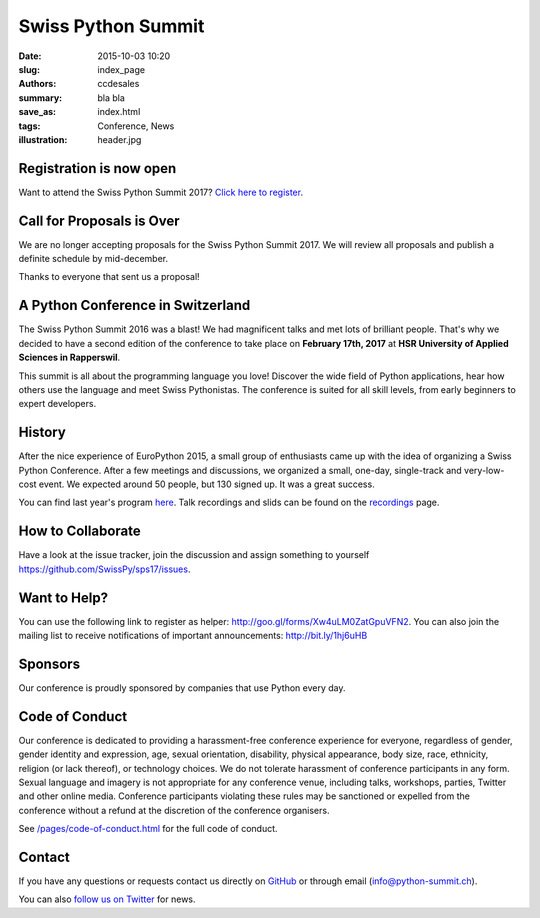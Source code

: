 Swiss Python Summit
###################

:date: 2015-10-03 10:20
:slug: index_page
:authors: ccdesales
:summary: bla bla
:save_as: index.html
:tags: Conference, News
:illustration: header.jpg

Registration is now open
========================

Want to attend the Swiss Python Summit 2017? `Click here to register <./pages/registration.html>`__.

Call for Proposals is Over
==========================

We are no longer accepting proposals for the Swiss Python Summit 2017. We will
review all proposals and publish a definite schedule by mid-december.

Thanks to everyone that sent us a proposal!

A Python Conference in Switzerland
==================================

The Swiss Python Summit 2016 was a blast! We had magnificent talks and met lots of brilliant people. That's why we decided
to have a second edition of the conference to take place on **February 17th, 2017** at
**HSR University of Applied Sciences in Rapperswil**.

This summit is all about the programming language you love!
Discover the wide field of Python applications, hear how others use the language
and meet Swiss Pythonistas. The conference is suited for all skill levels,
from early beginners to expert developers.

.. image:: /images/hsr.jpg
    :alt: Aerial view of HSR

History
=======

After the nice experience of EuroPython 2015, a small group of enthusiasts came
up with the idea of organizing a Swiss Python Conference. After a few meetings
and discussions, we organized a small, one-day, single-track and very-low-cost
event. We expected around 50 people, but 130 signed up. It was a great success.

You can find last year's program `here </pages/program2016.html>`__. Talk
recordings and slids can be found on the `recordings
</pages/recordings.html>`__ page.

How to Collaborate
==================

Have a look at the issue tracker, join the discussion and assign something to
yourself https://github.com/SwissPy/sps17/issues.

Want to Help?
=============

You can use the following link to register as helper: http://goo.gl/forms/Xw4uLM0ZatGpuVFN2. You
can also join the mailing list to receive notifications of important
announcements: http://bit.ly/1hj6uHB

Sponsors
========

Our conference is proudly sponsored by companies that use Python every day.

.. raw:: html

    <div style="margin-bottom: 1.5em">
        <a href="https://www.4teamwork.ch">
            <img style="width: 90%;" src="/images/4teamwork.svg" alt="4Teamwork Logo">
        </a>
    </div>

    <div style="display: flex; justify-content: space-between; align-items: center; margin-bottom: 1.5em">
        <div style="width: 45%;">
            <a href="https://www.sensirion.com">
                <img style="width: 100%" src="/images/sensirion.svg" alt="Sensirion Logo">
            </a>
        </div>
        <div style="width: 45%; ">
            <a href="https://www.seantis.ch">
                <img style="width: 75%" src="/images/seantis.svg" alt="Seantis Logo">
            </a>
        </div>
    </div>

    <div style="display: flex; align-items: left;">
        <div style="width: 30.5%">
            <a href="https://www.hsr.ch">
                <img style="width: 100%; position: relative; top: -10px;" src="/images/hsr.svg" alt="HSR Logo">
            </a>
        </div>
        <div style="width: 22.5%">
            <a href="https://vshn.ch">
                <img style="width: 57.5%; margin-left: 40px;" src="/images/vshn.svg" alt="VSHN Logo">
            </a>
        </div>
    </div>

Code of Conduct
===============

Our conference is dedicated to providing a harassment-free conference experience
for everyone, regardless of gender, gender identity and expression, age, sexual
orientation, disability, physical appearance, body size, race, ethnicity,
religion (or lack thereof), or technology choices. We do not tolerate harassment
of conference participants in any form. Sexual language and imagery is not
appropriate for any conference venue, including talks, workshops, parties,
Twitter and other online media. Conference participants violating these rules
may be sanctioned or expelled from the conference without a refund at the
discretion of the conference organisers.

See `/pages/code-of-conduct.html </pages/code-of-conduct.html>`__ for the full
code of conduct.

Contact
=======

If you have any questions or requests contact us directly on
`GitHub <https://github.com/SwissPy/swisspycon>`_ or through email
(`info@python-summit.ch <info@python-summit.ch>`_).

You can also `follow us on Twitter <https://twitter.com/pythonsummit>`__ for
news.
